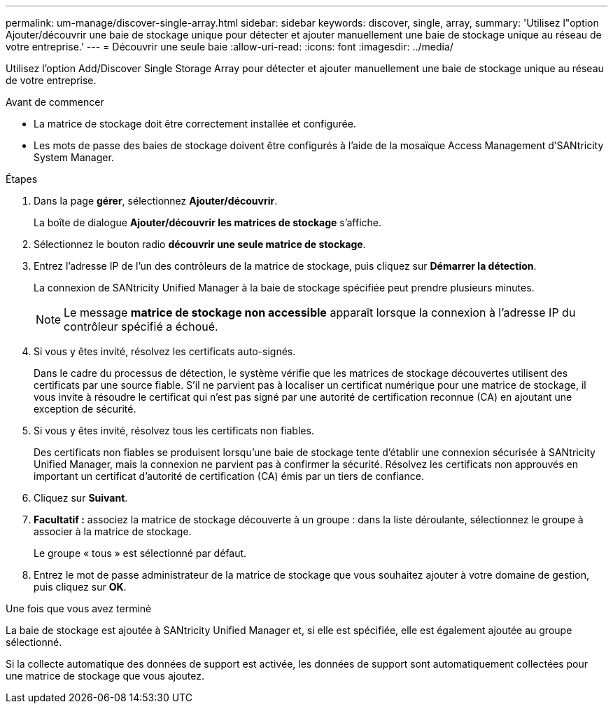 ---
permalink: um-manage/discover-single-array.html 
sidebar: sidebar 
keywords: discover, single, array, 
summary: 'Utilisez l"option Ajouter/découvrir une baie de stockage unique pour détecter et ajouter manuellement une baie de stockage unique au réseau de votre entreprise.' 
---
= Découvrir une seule baie
:allow-uri-read: 
:icons: font
:imagesdir: ../media/


[role="lead"]
Utilisez l'option Add/Discover Single Storage Array pour détecter et ajouter manuellement une baie de stockage unique au réseau de votre entreprise.

.Avant de commencer
* La matrice de stockage doit être correctement installée et configurée.
* Les mots de passe des baies de stockage doivent être configurés à l'aide de la mosaïque Access Management d'SANtricity System Manager.


.Étapes
. Dans la page *gérer*, sélectionnez *Ajouter/découvrir*.
+
La boîte de dialogue *Ajouter/découvrir les matrices de stockage* s'affiche.

. Sélectionnez le bouton radio *découvrir une seule matrice de stockage*.
. Entrez l'adresse IP de l'un des contrôleurs de la matrice de stockage, puis cliquez sur *Démarrer la détection*.
+
La connexion de SANtricity Unified Manager à la baie de stockage spécifiée peut prendre plusieurs minutes.

+
[NOTE]
====
Le message *matrice de stockage non accessible* apparaît lorsque la connexion à l'adresse IP du contrôleur spécifié a échoué.

====
. Si vous y êtes invité, résolvez les certificats auto-signés.
+
Dans le cadre du processus de détection, le système vérifie que les matrices de stockage découvertes utilisent des certificats par une source fiable. S'il ne parvient pas à localiser un certificat numérique pour une matrice de stockage, il vous invite à résoudre le certificat qui n'est pas signé par une autorité de certification reconnue (CA) en ajoutant une exception de sécurité.

. Si vous y êtes invité, résolvez tous les certificats non fiables.
+
Des certificats non fiables se produisent lorsqu'une baie de stockage tente d'établir une connexion sécurisée à SANtricity Unified Manager, mais la connexion ne parvient pas à confirmer la sécurité. Résolvez les certificats non approuvés en important un certificat d'autorité de certification (CA) émis par un tiers de confiance.

. Cliquez sur *Suivant*.
. *Facultatif :* associez la matrice de stockage découverte à un groupe : dans la liste déroulante, sélectionnez le groupe à associer à la matrice de stockage.
+
Le groupe « tous » est sélectionné par défaut.

. Entrez le mot de passe administrateur de la matrice de stockage que vous souhaitez ajouter à votre domaine de gestion, puis cliquez sur *OK*.


.Une fois que vous avez terminé
La baie de stockage est ajoutée à SANtricity Unified Manager et, si elle est spécifiée, elle est également ajoutée au groupe sélectionné.

Si la collecte automatique des données de support est activée, les données de support sont automatiquement collectées pour une matrice de stockage que vous ajoutez.
